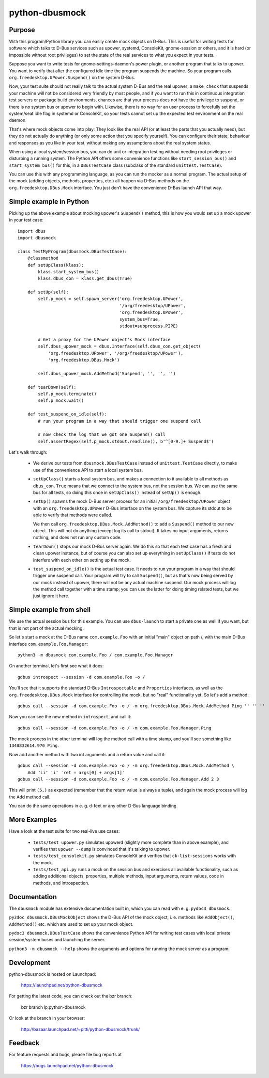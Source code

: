 python-dbusmock
===============

Purpose
-------
With this program/Python library you can easily create mock objects on D-Bus.
This is useful for writing tests for software which talks to D-Bus services
such as upower, systemd, ConsoleKit, gnome-session or others, and it is hard
(or impossible without root privileges) to set the state of the real services
to what you expect in your tests.

Suppose you want to write tests for gnome-settings-daemon's power plugin, or
another program that talks to upower. You want to verify that after the
configured idle time the program suspends the machine. So your program calls
``org.freedesktop.UPower.Suspend()`` on the system D-Bus.

Now, your test suite should not really talk to the actual system D-Bus and the
real upower; a ``make check`` that suspends your machine will not be considered
very friendly by most people, and if you want to run this in continuous
integration test servers or package build environments, chances are that your
process does not have the privilege to suspend, or there is no system bus or
upower to begin with. Likewise, there is no way for an user process to
forcefully set the system/seat idle flag in systemd or ConsoleKit, so your
tests cannot set up the expected test environment on the real daemon.

That's where mock objects come into play: They look like the real API (or at
least the parts that you actually need), but they do not actually do anything
(or only some action that you specify yourself). You can configure their
state, behaviour and responses as you like in your test, without making any
assumptions about the real system status.

When using a local system/session bus, you can do unit or integration testing
without needing root privileges or disturbing a running system. The Python API
offers some convenience functions like ``start_session_bus()`` and
``start_system_bus()`` for this, in a ``DBusTestCase`` class (subclass of the
standard ``unittest.TestCase``).

You can use this with any programming language, as you can run the mocker as a
normal program. The actual setup of the mock (adding objects, methods,
properties, etc.) all happen via D-Bus methods on the
``org.freedesktop.DBus.Mock`` interface. You just don't have the convenience
D-Bus launch API that way.


Simple example in Python
------------------------
Picking up the above example about mocking upower's ``Suspend()`` method, this
is how you would set up a mock upower in your test case:

::

  import dbus
  import dbusmock

  class TestMyProgram(dbusmock.DBusTestCase):
      @classmethod
      def setUpClass(klass):
          klass.start_system_bus()
          klass.dbus_con = klass.get_dbus(True)
  
      def setUp(self):
          self.p_mock = self.spawn_server('org.freedesktop.UPower',
                                          '/org/freedesktop/UPower',
                                          'org.freedesktop.UPower',
                                          system_bus=True,
                                          stdout=subprocess.PIPE)
  
          # Get a proxy for the UPower object's Mock interface
          self.dbus_upower_mock = dbus.Interface(self.dbus_con.get_object(
              'org.freedesktop.UPower', '/org/freedesktop/UPower'),
              'org.freedesktop.DBus.Mock')
  
          self.dbus_upower_mock.AddMethod('Suspend', '', '', '')
  
      def tearDown(self):
          self.p_mock.terminate()
          self.p_mock.wait()
  
      def test_suspend_on_idle(self):
          # run your program in a way that should trigger one suspend call
          
          # now check the log that we got one Suspend() call
          self.assertRegex(self.p_mock.stdout.readline(), b'^[0-9.]+ Suspend$')

Let's walk through:

 - We derive our tests from ``dbusmock.DBusTestCase`` instead of
   ``unittest.TestCase`` directly, to make use of the convenience API to start
   a local system bus.

 - ``setUpClass()`` starts a local system bus, and makes a connection to it available
   to all methods as ``dbus_con``. ``True`` means that we connect to the
   system bus, not the session bus. We can use the same bus for all tests, so
   doing this once in ``setUpClass()`` instead of ``setUp()`` is enough.

 - ``setUp()`` spawns the mock D-Bus server process for an initial
   ``/org/freedesktop/UPower`` object with an ``org.freedesktop.UPower`` D-Bus
   interface on the system bus. We capture its stdout to be able to verify that
   methods were called. 
   
   We then call ``org.freedesktop.DBus.Mock.AddMethod()`` to add a
   ``Suspend()`` method to our new object. This will not do anything (except
   log its call to stdout). It takes no input arguments, returns nothing, and
   does not run any custom code.

 - ``tearDown()`` stops our mock D-Bus server again. We do this so that each
   test case has a fresh and clean upower instance, but of course you can also
   set up everything in ``setUpClass()`` if tests do not interfere with each
   other on setting up the mock.

 - ``test_suspend_on_idle()`` is the actual test case. It needs to run your
   program in a way that should trigger one suspend call. Your program will
   try to call ``Suspend()``, but as that's now being served by our mock
   instead of upower, there will not be any actual machine suspend. Our
   mock process will log the method call together with a time stamp; you can
   use the latter for doing timing related tests, but we just ignore it here.

Simple example from shell
-------------------------

We use the actual session bus for this example. You can use ``dbus-launch`` to
start a private one as well if you want, but that is not part of the actual
mocking.

So let's start a mock at the D-Bus name ``com.example.Foo`` with an initial
"main" object on path /, with the main D-Bus interface
``com.example.Foo.Manager``:

::

  python3 -m dbusmock com.example.Foo / com.example.Foo.Manager

On another terminal, let's first see what it does:

::

  gdbus introspect --session -d com.example.Foo -o /

You'll see that it supports the standard D-Bus ``Introspectable`` and
``Properties`` interfaces, as well as the ``org.freedesktop.DBus.Mock``
interface for controlling the mock, but no "real" functionality yet. So let's
add a method:

::

  gdbus call --session -d com.example.Foo -o / -m org.freedesktop.DBus.Mock.AddMethod Ping '' '' ''

Now you can see the new method in ``introspect``, and call it:

::

  gdbus call --session -d com.example.Foo -o / -m com.example.Foo.Manager.Ping

The mock process in the other terminal will log the method call with a time
stamp, and you'll see something like ``1348832614.970 Ping``.

Now add another method with two int arguments and a return value and call it:

::

  gdbus call --session -d com.example.Foo -o / -m org.freedesktop.DBus.Mock.AddMethod \
      Add 'ii' 'i' 'ret = args[0] + args[1]'
  gdbus call --session -d com.example.Foo -o / -m com.example.Foo.Manager.Add 2 3

This will print ``(5,)`` as expected (remember that the return value is always
a tuple), and again the mock process will log the Add method call.

You can do the same operations in e. g. d-feet or any other D-Bus language
binding.


More Examples
-------------
Have a look at the test suite for two real-live use cases:

 - ``tests/test_upower.py`` simulates upowerd (slightly more complete than in
   above example), and verifies that ``upower --dump`` is convinced that it's
   talking to upower.

 - ``tests/test_consolekit.py`` simulates ConsoleKit and verifies that
   ``ck-list-sessions`` works with the mock.
 
 - ``tests/test_api.py`` runs a mock on the session bus and exercises all
   available functionality, such as adding additional objects, properties,
   multiple methods, input arguments, return values, code in methods, and
   introspection.


Documentation
-------------
The ``dbusmock`` module has extensive documentation built in, which you can
read with e. g. ``pydoc3 dbusmock``.

``py3doc dbusmock.DBusMockObject`` shows the D-Bus API of the mock object,
i. e. methods like ``AddObject()``, ``AddMethod()`` etc. which are used to set
up your mock object.

``pydoc3 dbusmock.DBusTestCase`` shows the convenience Python API for writing
test cases with local private session/system buses and launching the server.

``python3 -m dbusmock --help`` shows the arguments and options for running the
mock server as a program.


Development
-----------
python-dbusmock is hosted on Launchpad:

  https://launchpad.net/python-dbusmock

For getting the latest code, you can check out the bzr branch:

  bzr branch lp:python-dbusmock

Or look at the branch in your browser:

  http://bazaar.launchpad.net/~pitti/python-dbusmock/trunk/


Feedback
--------
For feature requests and bugs, please file bug reports at

  https://bugs.launchpad.net/python-dbusmock
